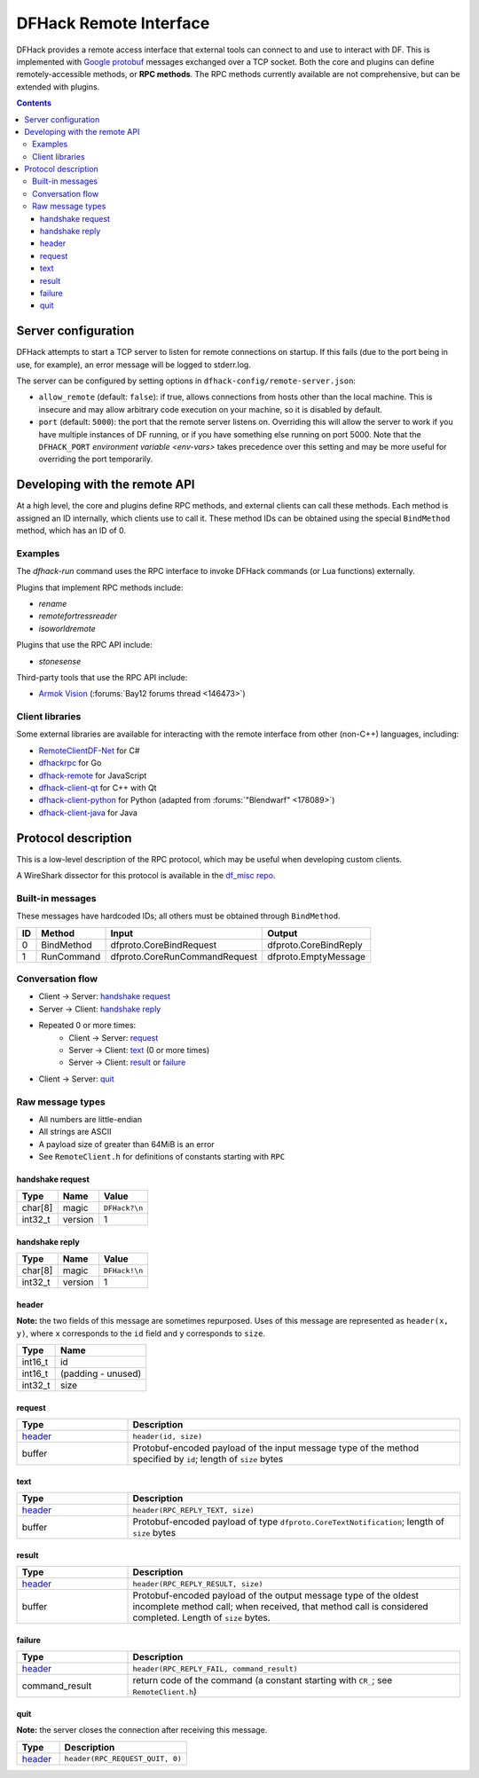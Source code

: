 .. _remote:

=======================
DFHack Remote Interface
=======================

DFHack provides a remote access interface that external tools can connect to and
use to interact with DF. This is implemented with `Google protobuf`_ messages
exchanged over a TCP socket. Both the core and plugins can define
remotely-accessible methods, or **RPC methods**. The RPC methods currently
available are not comprehensive, but can be extended with plugins.

.. _Google protobuf: https://developers.google.com/protocol-buffers

.. contents:: Contents
    :local:


.. _remote-server-config:

Server configuration
====================

DFHack attempts to start a TCP server to listen for remote connections on
startup. If this fails (due to the port being in use, for example), an error
message will be logged to stderr.log.

The server can be configured by setting options in ``dfhack-config/remote-server.json``:

- ``allow_remote`` (default: ``false``): if true, allows connections from hosts
  other than the local machine. This is insecure and may allow arbitrary code
  execution on your machine, so it is disabled by default.
- ``port`` (default: ``5000``): the port that the remote server listens on.
  Overriding this will allow the server to work if you have multiple instances
  of DF running, or if you have something else running on port 5000. Note that
  the ``DFHACK_PORT`` `environment variable <env-vars>` takes precedence over
  this setting and may be more useful for overriding the port temporarily.


Developing with the remote API
==============================

At a high level, the core and plugins define RPC methods, and external clients
can call these methods. Each method is assigned an ID internally, which clients
use to call it. These method IDs can be obtained using the special ``BindMethod``
method, which has an ID of 0.

Examples
--------

The `dfhack-run` command uses the RPC interface to invoke DFHack commands
(or Lua functions) externally.

Plugins that implement RPC methods include:

- `rename`
- `remotefortressreader`
- `isoworldremote`

Plugins that use the RPC API include:

- `stonesense`

Third-party tools that use the RPC API include:

- `Armok Vision <https://github.com/RosaryMala/armok-vision>`_ (:forums:`Bay12 forums thread <146473>`)

.. _remote-client-libs:

Client libraries
----------------

Some external libraries are available for interacting with the remote interface
from other (non-C++) languages, including:

- `RemoteClientDF-Net <https://github.com/RosaryMala/RemoteClientDF-Net>`_ for C#
- `dfhackrpc <https://github.com/BenLubar/dfhackrpc>`_ for Go
- `dfhack-remote <https://github.com/alexchandel/dfhack-remote>`_ for JavaScript
- `dfhack-client-qt <https://github.com/cvuchener/dfhack-client-qt>`_ for C++ with Qt
- `dfhack-client-python <https://github.com/McArcady/dfhack-client-python>`_ for Python (adapted from :forums:`"Blendwarf" <178089>`)
- `dfhack-client-java <https://github.com/McArcady/dfhack-client-java>`_ for Java


Protocol description
====================

This is a low-level description of the RPC protocol, which may be useful when
developing custom clients.

A WireShark dissector for this protocol is available in the
`df_misc repo <https://github.com/DFHack/df_misc/blob/master/wireshark_dfhack_rpc.lua>`_.


Built-in messages
-----------------
These messages have hardcoded IDs; all others must be obtained through ``BindMethod``.

===  ============ =============================== =======================
ID   Method       Input                           Output
===  ============ =============================== =======================
 0   BindMethod   dfproto.CoreBindRequest         dfproto.CoreBindReply
 1   RunCommand   dfproto.CoreRunCommandRequest   dfproto.EmptyMessage
===  ============ =============================== =======================



Conversation flow
-----------------

* Client → Server: `handshake request`_
* Server → Client: `handshake reply`_
* Repeated 0 or more times:
    * Client → Server: `request`_
    * Server → Client: `text`_ (0 or more times)
    * Server → Client: `result`_ or `failure`_
* Client → Server: `quit`_

Raw message types
-----------------

* All numbers are little-endian
* All strings are ASCII
* A payload size of greater than 64MiB is an error
* See ``RemoteClient.h`` for definitions of constants starting with ``RPC``

handshake request
~~~~~~~~~~~~~~~~~

.. csv-table::
    :align: left
    :header-rows: 1

    Type,    Name,    Value
    char[8], magic,   ``DFHack?\n``
    int32_t, version, 1

handshake reply
~~~~~~~~~~~~~~~

.. csv-table::
    :align: left
    :header-rows: 1

    Type,    Name,    Value
    char[8], magic,   ``DFHack!\n``
    int32_t, version, 1

header
~~~~~~

**Note:** the two fields of this message are sometimes repurposed. Uses of this
message are represented as ``header(x, y)``, where ``x`` corresponds to the ``id``
field and ``y`` corresponds to ``size``.

.. csv-table::
    :align: left
    :header-rows: 1

    Type,    Name
    int16_t, id
    int16_t, (padding - unused)
    int32_t, size

request
~~~~~~~

.. list-table::
    :align: left
    :header-rows: 1
    :widths: 25 75

    * - Type
      - Description
    * - `header`_
      - ``header(id, size)``
    * - buffer
      - Protobuf-encoded payload of the input message type of the method specified by ``id``; length of ``size`` bytes

text
~~~~

.. list-table::
    :align: left
    :header-rows: 1
    :widths: 25 75

    * - Type
      - Description
    * - `header`_
      - ``header(RPC_REPLY_TEXT, size)``
    * - buffer
      - Protobuf-encoded payload of type ``dfproto.CoreTextNotification``; length of ``size`` bytes

result
~~~~~~

.. list-table::
    :align: left
    :header-rows: 1
    :widths: 25 75

    * - Type
      - Description
    * - `header`_
      - ``header(RPC_REPLY_RESULT, size)``
    * - buffer
      - Protobuf-encoded payload of the output message type of the oldest incomplete method call; when received,
        that method call is considered completed. Length of ``size`` bytes.

failure
~~~~~~~

.. list-table::
    :align: left
    :header-rows: 1
    :widths: 25 75

    * - Type
      - Description
    * - `header`_
      - ``header(RPC_REPLY_FAIL, command_result)``
    * - command_result
      - return code of the command (a constant starting with ``CR_``; see ``RemoteClient.h``)

quit
~~~~

**Note:** the server closes the connection after receiving this message.

.. list-table::
    :align: left
    :header-rows: 1
    :widths: 25 75

    * - Type
      - Description
    * - `header`_
      - ``header(RPC_REQUEST_QUIT, 0)``

